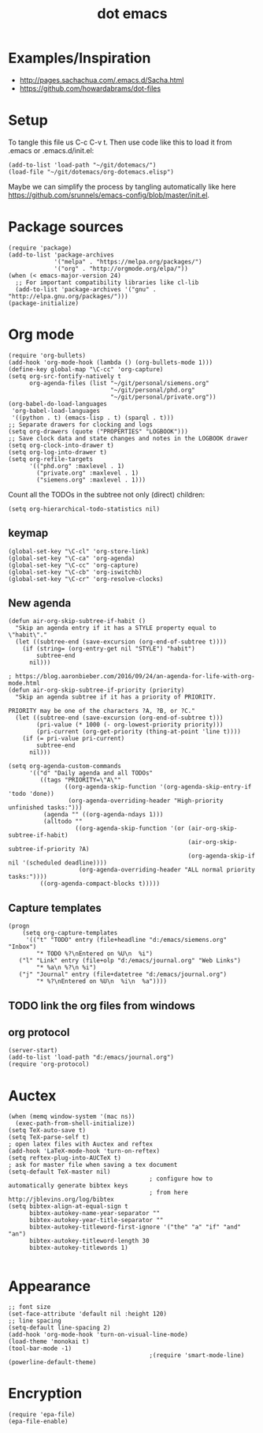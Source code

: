 #+TITLE: dot emacs

* Examples/Inspiration
- [[http://pages.sachachua.com/.emacs.d/Sacha.html]]
- [[https://github.com/howardabrams/dot-files]]
* Setup
To tangle this file us C-c C-v t. Then use code like this to load it from .emacs or .emacs.d/init.el:
#+BEGIN_SRC elisp
  (add-to-list 'load-path "~/git/dotemacs/")
  (load-file "~/git/dotemacs/org-dotemacs.elisp")
#+END_SRC
Maybe we can simplify the process by tangling automatically like here [[https://github.com/srunnels/emacs-config/blob/master/init.el]].
* Package sources
#+BEGIN_SRC elisp :tangle yes
  (require 'package)
  (add-to-list 'package-archives
               '("melpa" . "https://melpa.org/packages/")
               '("org" . "http://orgmode.org/elpa/"))
  (when (< emacs-major-version 24)
    ;; For important compatibility libraries like cl-lib
    (add-to-list 'package-archives '("gnu" . "http://elpa.gnu.org/packages/")))
  (package-initialize)
#+END_SRC
* Org mode
#+BEGIN_SRC elisp :tangle yes
  (require 'org-bullets)
  (add-hook 'org-mode-hook (lambda () (org-bullets-mode 1)))
  (define-key global-map "\C-cc" 'org-capture)
  (setq org-src-fontify-natively t
        org-agenda-files (list "~/git/personal/siemens.org"
                               "~/git/personal/phd.org" 
                               "~/git/personal/private.org"))
  (org-babel-do-load-languages
   'org-babel-load-languages
   '((python . t) (emacs-lisp . t) (sparql . t)))
  ;; Separate drawers for clocking and logs
  (setq org-drawers (quote ("PROPERTIES" "LOGBOOK")))
  ;; Save clock data and state changes and notes in the LOGBOOK drawer
  (setq org-clock-into-drawer t)
  (setq org-log-into-drawer t)
  (setq org-refile-targets
        '(("phd.org" :maxlevel . 1)
          ("private.org" :maxlevel . 1)
          ("siemens.org" :maxlevel . 1)))
#+END_SRC
Count all the TODOs in the subtree not only (direct) children:
#+BEGIN_SRC elisp :tangle yes
  (setq org-hierarchical-todo-statistics nil)
#+END_SRC
** keymap
#+BEGIN_SRC elisp :tangle yes
  (global-set-key "\C-cl" 'org-store-link)
  (global-set-key "\C-ca" 'org-agenda)
  (global-set-key "\C-cc" 'org-capture)
  (global-set-key "\C-cb" 'org-iswitchb)
  (global-set-key "\C-cr" 'org-resolve-clocks)
#+END_SRC
** New agenda
#+BEGIN_SRC elisp :tangle yes
  (defun air-org-skip-subtree-if-habit ()
    "Skip an agenda entry if it has a STYLE property equal to \"habit\"."
    (let ((subtree-end (save-excursion (org-end-of-subtree t))))
      (if (string= (org-entry-get nil "STYLE") "habit")
          subtree-end
        nil)))

  ; https://blog.aaronbieber.com/2016/09/24/an-agenda-for-life-with-org-mode.html
  (defun air-org-skip-subtree-if-priority (priority)
    "Skip an agenda subtree if it has a priority of PRIORITY.

  PRIORITY may be one of the characters ?A, ?B, or ?C."
    (let ((subtree-end (save-excursion (org-end-of-subtree t)))
          (pri-value (* 1000 (- org-lowest-priority priority)))
          (pri-current (org-get-priority (thing-at-point 'line t))))
      (if (= pri-value pri-current)
          subtree-end
        nil)))

  (setq org-agenda-custom-commands
        '(("d" "Daily agenda and all TODOs"
           ((tags "PRIORITY=\"A\""
                  ((org-agenda-skip-function '(org-agenda-skip-entry-if 'todo 'done))
                   (org-agenda-overriding-header "High-priority unfinished tasks:")))
            (agenda "" ((org-agenda-ndays 1)))
            (alltodo ""
                     ((org-agenda-skip-function '(or (air-org-skip-subtree-if-habit)
                                                     (air-org-skip-subtree-if-priority ?A)
                                                     (org-agenda-skip-if nil '(scheduled deadline))))
                      (org-agenda-overriding-header "ALL normal priority tasks:"))))
           ((org-agenda-compact-blocks t)))))
#+END_SRC
** Capture templates
#+BEGIN_SRC elisp :tangle yes
  (progn
      (setq org-capture-templates
       '(("t" "TODO" entry (file+headline "d:/emacs/siemens.org" "Inbox")
          "* TODO %?\nEntered on %U\n  %i")
	 ("l" "Link" entry (file+olp "d:/emacs/journal.org" "Web Links")
          "* %a\n %?\n %i")
	 ("j" "Journal" entry (file+datetree "d:/emacs/journal.org")
          "* %?\nEntered on %U\n  %i\n  %a"))))
#+END_SRC
** TODO link the org files from windows
** org protocol
#+BEGIN_SRC elisp :tangle yes
  (server-start)
  (add-to-list 'load-path "d:/emacs/journal.org")
  (require 'org-protocol)
#+END_SRC
* Auctex
#+BEGIN_SRC elisp :tangle yes
  (when (memq window-system '(mac ns))
    (exec-path-from-shell-initialize))
  (setq TeX-auto-save t)
  (setq TeX-parse-self t)
  ; open latex files with Auctex and reftex
  (add-hook 'LaTeX-mode-hook 'turn-on-reftex)
  (setq reftex-plug-into-AUCTeX t)
  ; ask for master file when saving a tex document
  (setq-default TeX-master nil)
                                          ; configure how to automatically generate bibtex keys
                                          ; from here http://jblevins.org/log/bibtex
  (setq bibtex-align-at-equal-sign t
        bibtex-autokey-name-year-separator ""
        bibtex-autokey-year-title-separator ""
        bibtex-autokey-titleword-first-ignore '("the" "a" "if" "and" "an")
        bibtex-autokey-titleword-length 30
        bibtex-autokey-titlewords 1)

#+END_SRC
* Appearance
#+BEGIN_SRC elisp :tangle yes
  ;; font size
  (set-face-attribute 'default nil :height 120)
  ;; line spacing
  (setq-default line-spacing 2)
  (add-hook 'org-mode-hook 'turn-on-visual-line-mode)
  (load-theme 'monokai t)
  (tool-bar-mode -1)
                                          ;(require 'smart-mode-line)
  (powerline-default-theme)
#+END_SRC
* Encryption
#+BEGIN_SRC elisp :tangle yes
  (require 'epa-file)
  (epa-file-enable)
#+END_SRC
